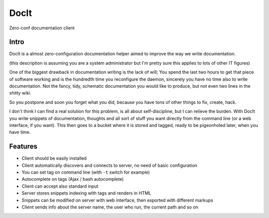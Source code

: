 DocIt
=====

Zero-conf documentation client

Intro
-----

DocIt is a almost zero-configuration documentation helper aimed to improve the way we write documentation.

(this description is assuming you are a system administrator but I'm pretty sure this applies to lots of other IT figures)

One of the biggest drawback in documentation writing is the lack of will; You spend the last two hours to get that piece of software working and is the hundredth time you reconfigure the daemon, sincerely you have no time also to write documentation. Not the fancy, tidy, schematic documentation you would like to produce, but not even two lines in the shitty wiki.

So you postpone and soon you forget what you did, because you have tons of other things to fix, create, hack.

I don't think I can find a real solution for this problem, is all about self-discipline, but I can relieve the burden. With DocIt you write snippets of documentation, thoughts and all sort of stuff you want directly from the command line (or a web interface, if you want). This then goes to a bucket where it is stored and tagged, ready to be pigeonholed later, when you have time.

Features
--------

* Client should be easily installed
* Client automatically discovers and connects to server, no need of basic configuration
* You can set tag on command line (with ``-t`` switch for example)
* Autocomplete on tags (Ajax / bash autocomplete)
* Client can accept also standard input
* Server stores snippets indexing with tags and renders in HTML
* Snippets can be modified on server with web interface, then exported with different markups
* Client sends info about the server name, the user who run, the current path and so on
